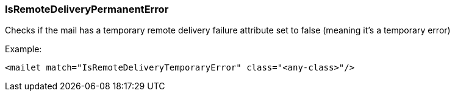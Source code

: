 === IsRemoteDeliveryPermanentError

Checks if the mail has a temporary remote delivery failure attribute set to false (meaning it's a temporary error)

Example:

....
<mailet match="IsRemoteDeliveryTemporaryError" class="<any-class>"/>
....
